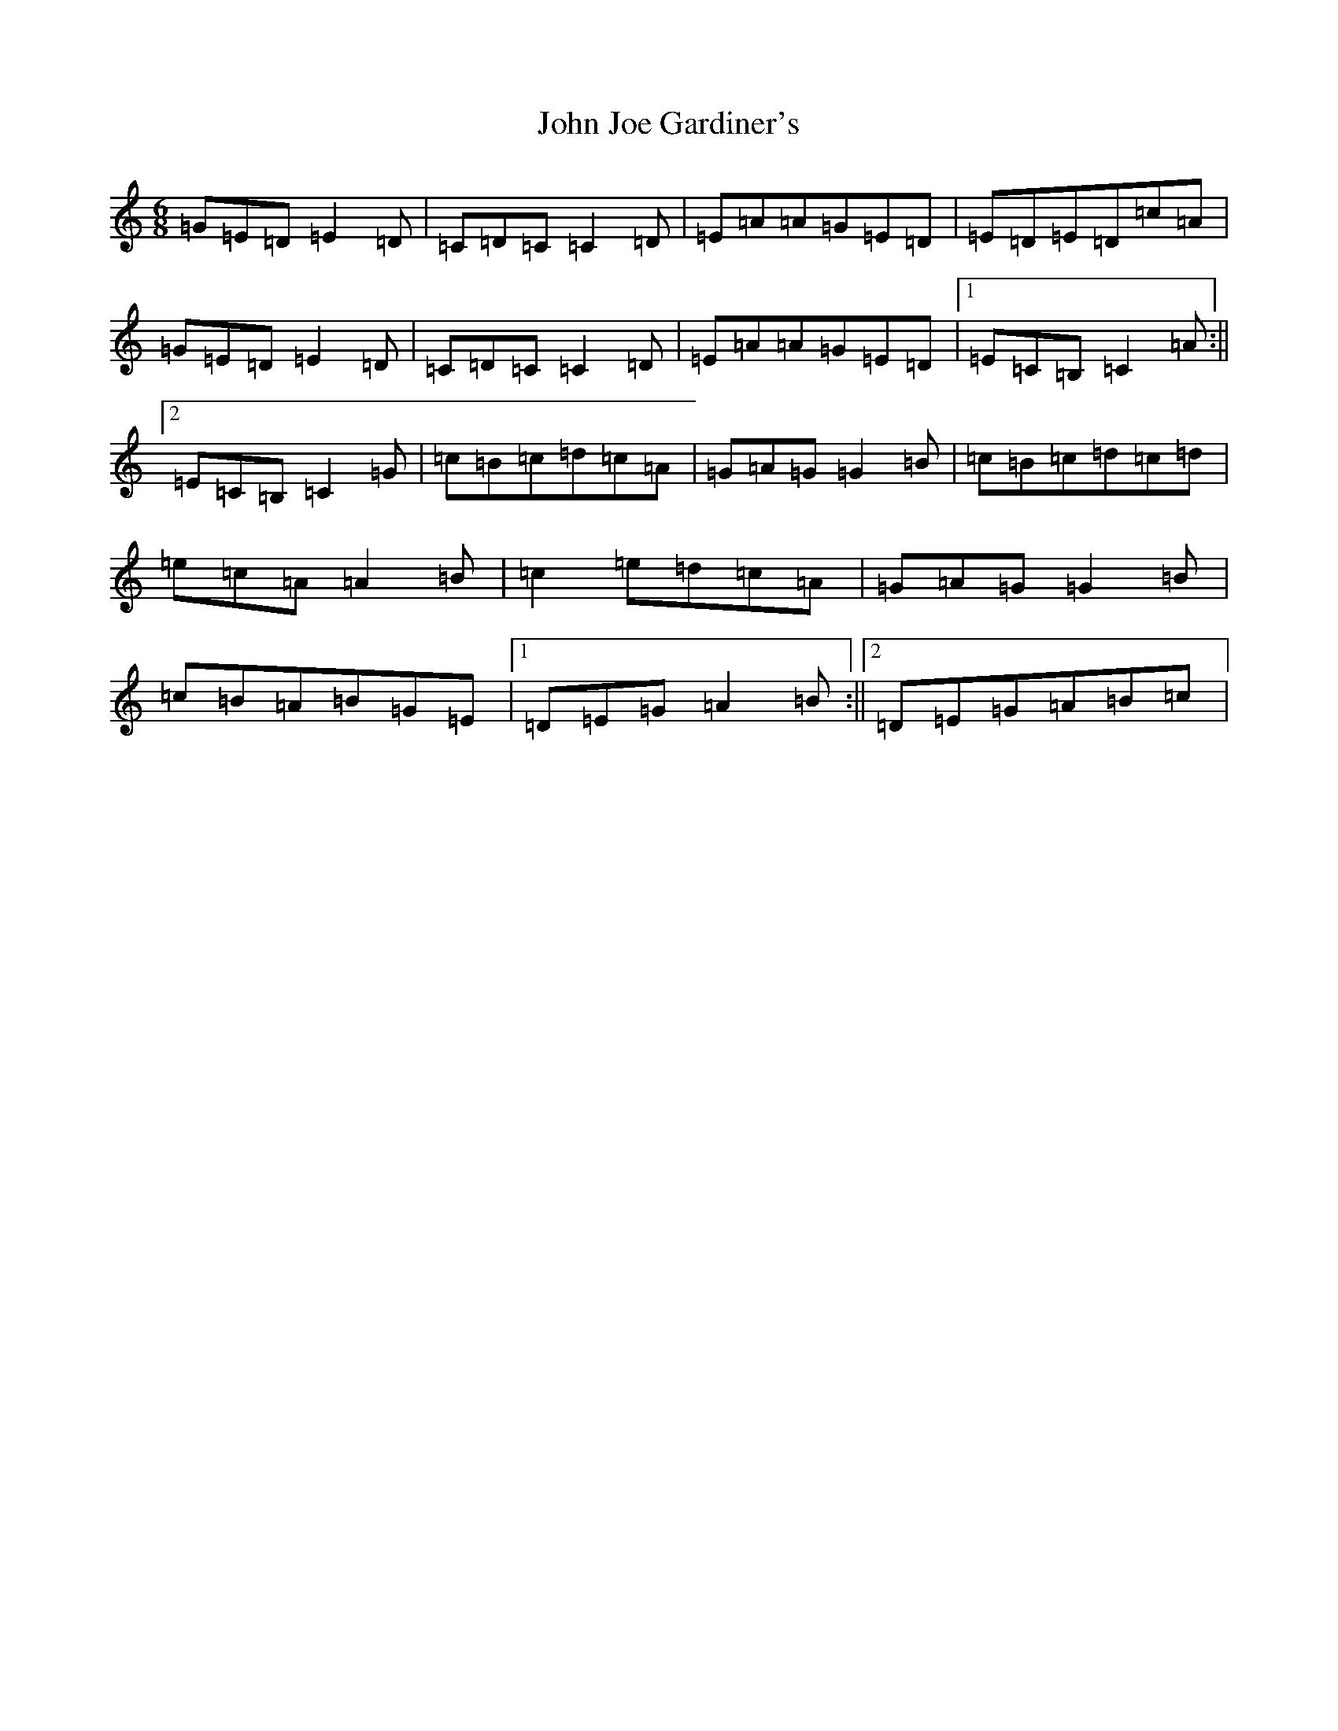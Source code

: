 X: 10754
T: John Joe Gardiner's
S: https://thesession.org/tunes/5349#setting5349
R: jig
M:6/8
L:1/8
K: C Major
=G=E=D=E2=D|=C=D=C=C2=D|=E=A=A=G=E=D|=E=D=E=D=c=A|=G=E=D=E2=D|=C=D=C=C2=D|=E=A=A=G=E=D|1=E=C=B,=C2=A:||2=E=C=B,=C2=G|=c=B=c=d=c=A|=G=A=G=G2=B|=c=B=c=d=c=d|=e=c=A=A2=B|=c2=e=d=c=A|=G=A=G=G2=B|=c=B=A=B=G=E|1=D=E=G=A2=B:||2=D=E=G=A=B=c|